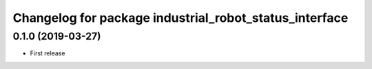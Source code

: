 ^^^^^^^^^^^^^^^^^^^^^^^^^^^^^^^^^^^^^^^^^^^^^^^^^^^^^^^
Changelog for package industrial_robot_status_interface
^^^^^^^^^^^^^^^^^^^^^^^^^^^^^^^^^^^^^^^^^^^^^^^^^^^^^^^

0.1.0 (2019-03-27)
------------------
* First release
